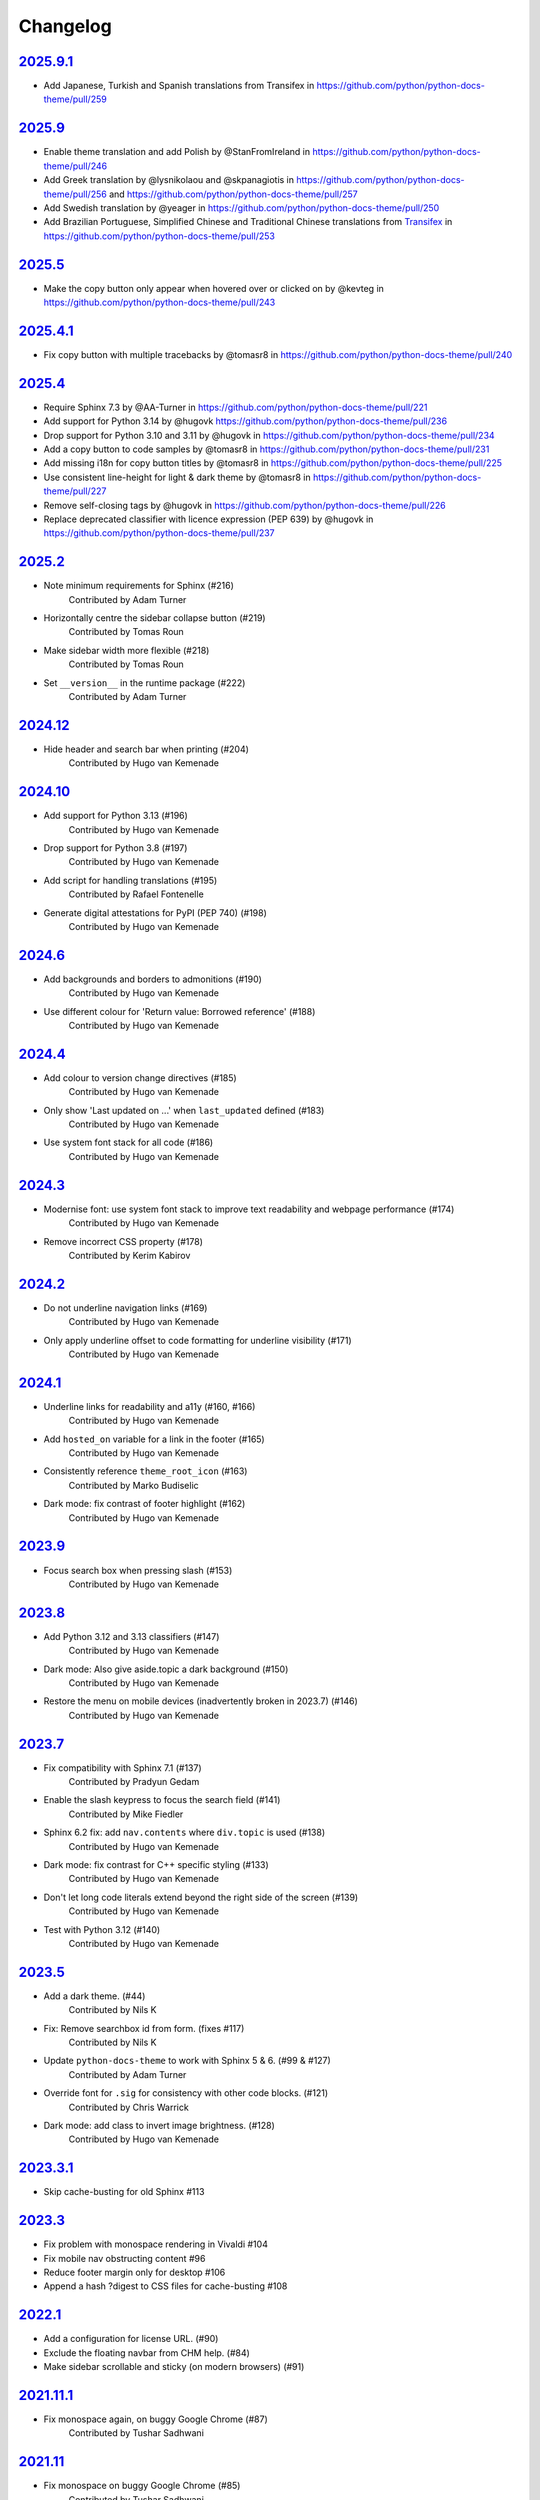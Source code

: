 Changelog
=========

`2025.9.1 <https://github.com/python/python-docs-theme/releases/tag/2025.9.1>`_
---------------------------------------------------------------------------

* Add Japanese, Turkish and Spanish translations from Transifex in https://github.com/python/python-docs-theme/pull/259

`2025.9 <https://github.com/python/python-docs-theme/releases/tag/2025.9>`_
---------------------------------------------------------------------------

* Enable theme translation and add Polish by @StanFromIreland in https://github.com/python/python-docs-theme/pull/246
* Add Greek translation by @lysnikolaou and @skpanagiotis in https://github.com/python/python-docs-theme/pull/256 and https://github.com/python/python-docs-theme/pull/257
* Add Swedish translation by @yeager in https://github.com/python/python-docs-theme/pull/250
* Add Brazilian Portuguese, Simplified Chinese and Traditional Chinese translations from `Transifex <https://explore.transifex.com/python-doc/python-docs-theme/>`_ in https://github.com/python/python-docs-theme/pull/253

`2025.5 <https://github.com/python/python-docs-theme/releases/tag/2025.5>`_
---------------------------------------------------------------------------

* Make the copy button only appear when hovered over or clicked on by @kevteg in https://github.com/python/python-docs-theme/pull/243

`2025.4.1 <https://github.com/python/python-docs-theme/releases/tag/2025.4.1>`_
-------------------------------------------------------------------------------

* Fix copy button with multiple tracebacks by @tomasr8 in https://github.com/python/python-docs-theme/pull/240

`2025.4 <https://github.com/python/python-docs-theme/releases/tag/2025.4>`_
---------------------------------------------------------------------------

* Require Sphinx 7.3 by @AA-Turner in https://github.com/python/python-docs-theme/pull/221
* Add support for Python 3.14 by @hugovk https://github.com/python/python-docs-theme/pull/236
* Drop support for Python 3.10 and 3.11 by @hugovk in https://github.com/python/python-docs-theme/pull/234
* Add a copy button to code samples by @tomasr8 in https://github.com/python/python-docs-theme/pull/231
* Add missing i18n for copy button titles by @tomasr8 in https://github.com/python/python-docs-theme/pull/225
* Use consistent line-height for light & dark theme by @tomasr8 in https://github.com/python/python-docs-theme/pull/227
* Remove self-closing tags by @hugovk in https://github.com/python/python-docs-theme/pull/226
* Replace deprecated classifier with licence expression (PEP 639) by @hugovk in https://github.com/python/python-docs-theme/pull/237

`2025.2 <https://github.com/python/python-docs-theme/releases/tag/2025.2>`_
---------------------------------------------------------------------------

- Note minimum requirements for Sphinx (#216)
    Contributed by Adam Turner
- Horizontally centre the sidebar collapse button (#219)
    Contributed by Tomas Roun
- Make sidebar width more flexible (#218)
    Contributed by Tomas Roun
- Set ``__version__`` in the runtime package (#222)
    Contributed by Adam Turner

`2024.12 <https://github.com/python/python-docs-theme/releases/tag/2024.12>`_
-----------------------------------------------------------------------------

- Hide header and search bar when printing (#204)
    Contributed by Hugo van Kemenade

`2024.10 <https://github.com/python/python-docs-theme/releases/tag/2024.10>`_
-----------------------------------------------------------------------------

- Add support for Python 3.13 (#196)
    Contributed by Hugo van Kemenade
- Drop support for Python 3.8 (#197)
    Contributed by Hugo van Kemenade
- Add script for handling translations (#195)
    Contributed by Rafael Fontenelle
- Generate digital attestations for PyPI (PEP 740) (#198)
    Contributed by Hugo van Kemenade

`2024.6 <https://github.com/python/python-docs-theme/releases/tag/2024.6>`_
---------------------------------------------------------------------------

- Add backgrounds and borders to admonitions (#190)
    Contributed by Hugo van Kemenade
- Use different colour for 'Return value: Borrowed reference' (#188)
    Contributed by Hugo van Kemenade

`2024.4 <https://github.com/python/python-docs-theme/releases/tag/2024.4>`_
---------------------------------------------------------------------------

- Add colour to version change directives (#185)
    Contributed by Hugo van Kemenade
- Only show 'Last updated on ...' when ``last_updated`` defined (#183)
    Contributed by Hugo van Kemenade
- Use system font stack for all code (#186)
    Contributed by Hugo van Kemenade

`2024.3 <https://github.com/python/python-docs-theme/releases/tag/2024.3>`_
---------------------------------------------------------------------------

- Modernise font: use system font stack to improve text readability and webpage performance (#174)
    Contributed by Hugo van Kemenade
- Remove incorrect CSS property (#178)
    Contributed by Kerim Kabirov

`2024.2 <https://github.com/python/python-docs-theme/releases/tag/2024.2>`_
---------------------------------------------------------------------------

- Do not underline navigation links (#169)
   Contributed by Hugo van Kemenade
- Only apply underline offset to code formatting for underline visibility (#171)
   Contributed by Hugo van Kemenade

`2024.1 <https://github.com/python/python-docs-theme/releases/tag/2024.1>`_
---------------------------------------------------------------------------

- Underline links for readability and a11y (#160, #166)
   Contributed by Hugo van Kemenade
- Add ``hosted_on`` variable for a link in the footer (#165)
   Contributed by Hugo van Kemenade
- Consistently reference ``theme_root_icon`` (#163)
   Contributed by Marko Budiselic
- Dark mode: fix contrast of footer highlight (#162)
   Contributed by Hugo van Kemenade

`2023.9 <https://github.com/python/python-docs-theme/releases/tag/2023.9>`_
---------------------------------------------------------------------------

- Focus search box when pressing slash (#153)
   Contributed by Hugo van Kemenade

`2023.8 <https://github.com/python/python-docs-theme/releases/tag/2023.8>`_
---------------------------------------------------------------------------

- Add Python 3.12 and 3.13 classifiers (#147)
   Contributed by Hugo van Kemenade
- Dark mode: Also give aside.topic a dark background (#150)
   Contributed by Hugo van Kemenade
- Restore the menu on mobile devices (inadvertently broken in 2023.7) (#146)
   Contributed by Hugo van Kemenade

`2023.7 <https://github.com/python/python-docs-theme/releases/tag/2023.7>`_
---------------------------------------------------------------------------

- Fix compatibility with Sphinx 7.1 (#137)
   Contributed by Pradyun Gedam
- Enable the slash keypress to focus the search field (#141)
   Contributed by Mike Fiedler
- Sphinx 6.2 fix: add ``nav.contents`` where ``div.topic`` is used (#138)
   Contributed by Hugo van Kemenade
- Dark mode: fix contrast for C++ specific styling (#133)
   Contributed by Hugo van Kemenade
- Don't let long code literals extend beyond the right side of the screen (#139)
   Contributed by Hugo van Kemenade
- Test with Python 3.12 (#140)
   Contributed by Hugo van Kemenade

`2023.5 <https://github.com/python/python-docs-theme/releases/tag/2023.5>`_
---------------------------------------------------------------------------

- Add a dark theme. (#44)
   Contributed by Nils K
- Fix: Remove searchbox id from form. (fixes #117)
   Contributed by Nils K
- Update ``python-docs-theme`` to work with Sphinx 5 & 6. (#99 & #127)
   Contributed by Adam Turner
- Override font for ``.sig`` for consistency with other code blocks. (#121)
   Contributed by Chris Warrick
- Dark mode: add class to invert image brightness. (#128)
   Contributed by Hugo van Kemenade


`2023.3.1 <https://github.com/python/python-docs-theme/releases/tag/2023.3.1>`_
-------------------------------------------------------------------------------

- Skip cache-busting for old Sphinx #113


`2023.3 <https://github.com/python/python-docs-theme/releases/tag/2023.3>`_
---------------------------------------------------------------------------

- Fix problem with monospace rendering in Vivaldi #104
- Fix mobile nav obstructing content #96
- Reduce footer margin only for desktop #106
- Append a hash ?digest to CSS files for cache-busting #108


`2022.1 <https://github.com/python/python-docs-theme/releases/tag/2022.1>`_
----------------------------------------------------------------------------

- Add a configuration for license URL. (#90)
- Exclude the floating navbar from CHM help. (#84)
- Make sidebar scrollable and sticky (on modern browsers) (#91)


`2021.11.1 <https://github.com/python/python-docs-theme/releases/tag/2021.11.1>`_
----------------------------------------------------------------------------------

- Fix monospace again, on buggy Google Chrome (#87)
   Contributed by Tushar Sadhwani


`2021.11 <https://github.com/python/python-docs-theme/releases/tag/2021.11>`_
------------------------------------------------------------------------------

- Fix monospace on buggy Google Chrome (#85)
   Contributed by Tushar Sadhwani


`2021.8 <https://github.com/python/python-docs-theme/releases/tag/2021.8>`_
-----------------------------------------------------------------------------

- Add the copyright_url variable in the theme (#67)
   Contributed by jablonskidev
- Improve readability (#79)
   Contributed by Olga Bulat
- Remove #searchbox on mobile to fix a layout bug (#76)
   Contributed by Olga Bulat
- Fix the appearance of version/language selects (#74)
   Contributed by Olga Bulat


`2021.5 <https://github.com/python/python-docs-theme/releases/tag/2021.5>`_
-----------------------------------------------------------------------------

- Make the theme responsive (#46)
   Contributed by Olga Bulat.
- Use Python 3.8 for the Github Actions (#71)
   Contributed by Stéphane Wirtel.
- Use default pygments theme (#68)
   Contributed by Aaron Carlisle.
- Test Github action to validate the theme against docsbuild scripts. (#69)
   Contributed by Julien Palard.
- Add the copy button to pycon3 highlighted code blocks. (#64)
   Contributed by Julien Palard.


`2020.12 <https://github.com/python/python-docs-theme/releases/tag/v2020.12>`_
------------------------------------------------------------------------------

- Updated the readme, to remind user to install the package in a virtual environment. (#41)
   Contributed by Mariatta.
- Updated the package url, using the GitHub repository instead of docs.python.org (#49)
   Contributed by Pradyun Gedam.
- Added license information to the footer of the doc (#36)
   Contributed by Todd.
- Fixed typo in the footer (#52)
   Contributed by Dominic Davis-Foster.
- Added information on how to use the package (#32)
   Contributed by Tapasweni Pathak.
- Fixed code formatting (#53).
   Contributed by Hugo van Kemenade.
- Fixed code bgcolor and codetextcolor for Sphinx 3.1.0+ (#57)
   Contributed by Zhiming Wang.

2018.7
------
Corresponds to `44a8f30 <https://github.com/python/python-docs-theme/commit/44a8f306db9ec86d277a8a687538d5d51e415130>`_


`2018.2 <https://github.com/python/python-docs-theme/releases/tag/2018.2>`_
---------------------------------------------------------------------------

Initial release.
